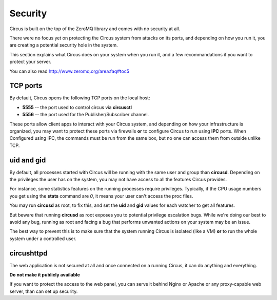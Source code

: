 .. _security:

Security
========

Circus is built on the top of the ZeroMQ library and comes with no security
at all.

There were no focus yet on protecting the Circus system from attacks on its
ports, and depending on how you run it, you are creating a potential security
hole in the system.

This section explains what Circus does on your system when you run it, and
a few recommandations if you want to protect your server.

You can also read http://www.zeromq.org/area:faq#toc5


TCP ports
---------

By default, Circus opens the following TCP ports on the local host:

- **5555** -- the port used to control circus via **circusctl**
- **5556** -- the port used for the Publisher/Subscriber channel.

These ports allow client apps to interact with your Circus system, and
depending on how your infrastructure is organized, you may want to protect
these ports via firewalls **or** to configure Circus to run using **IPC**
ports. When Configured using IPC, the commands must be run from the same
box, but no one can access them from outside unlike TCP.


uid and gid
-----------

By default, all processes started with Circus will be running with the
same user and group than **circusd**. Depending on the privileges the user
has on the system, you may not have access to all the features Circus provides.

For instance, some statistics features on the running processes require
privileges. Typically, if the CPU usage numbers you get using
the **stats** command are *0*, it means your user can't access the proc
files.

You may run **circusd** as root, to fix this, and set the **uid** and **gid**
values for each watcher to get all features.

But beware that running **circusd** as root exposes you to potential
privilege escalation bugs. While we're doing our best to avoid any bug,
running as root and facing a bug that performs unwanted actions on your
system may be an issue.

The best way to prevent this is to make sure that the system running
Circus is isolated (like a VM) **or** to run the whole system under
a controlled user.


circushttpd
-----------

The web application is not secured at all and once connected on a running
Circus, it can do anything and everything.

**Do not make it publicly available**

If you want to protect the access to the web panel, you can serve it
behind Nginx or Apache or any proxy-capable web server, than can
set up security.
